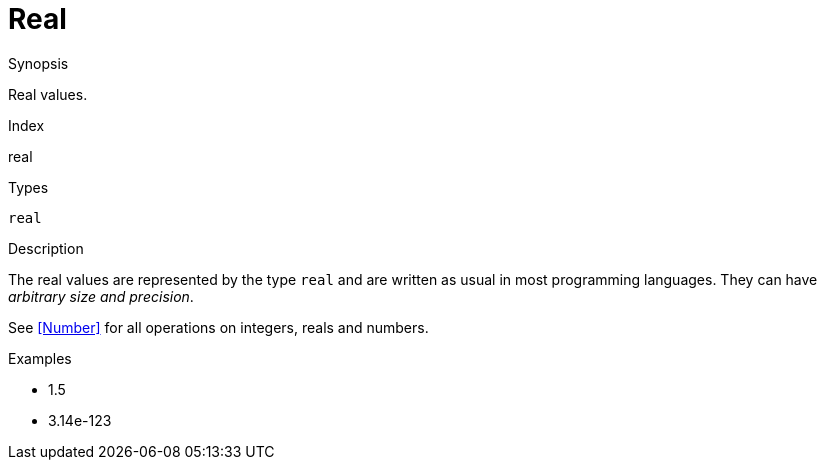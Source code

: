 
[[Values-Real]]
# Real
:concept: Expressions/Values/Real

.Synopsis
Real values.

.Index
real

.Syntax

.Types
`real`

.Usage

.Function

.Description
The real values are represented by the type `real` and are written as usual in most programming languages.
They can have _arbitrary size and precision_.

See <<Number>> for all operations on integers, reals and numbers.

.Examples

*  1.5
*  3.14e-123

.Benefits

.Pitfalls


:leveloffset: +1

:leveloffset: -1